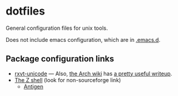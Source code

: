 * dotfiles

General configuration files for unix tools.

Does not include emacs configuration, which are in
[[https://github.com/adamseyfarth/.emacs.d][.emacs.d]].

** Package configuration links

- [[http://pod.tst.eu/http://cvs.schmorp.de/rxvt-unicode/doc/rxvt.1.pod][rxvt-unicode]]
  --- Also, [[https://wiki.archlinux.org/index.php/Main_page][the Arch
  wiki]] has [[https://wiki.archlinux.org/index.php/Rxvt-unicode][a
  pretty useful writeup]].
- [[http://zsh.sourceforge.net/][The Z shell]] (look for non-sourceforge link)
  - [[http://antigen.sharats.me/][Antigen]]
